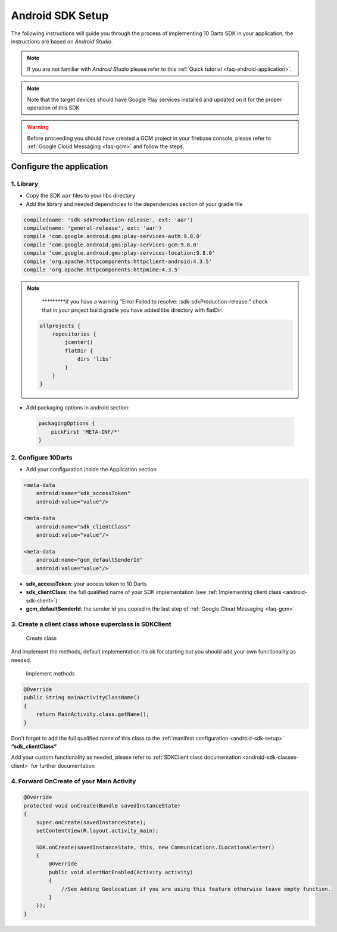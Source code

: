 .. _android-sdk-setup:

=================
Android SDK Setup
=================

The following instructions will guide you through the process of
implementing 10 Darts SDK in your application, the instructions are
based on *Android Studio.*

.. note::

    If you are not familiar with *Android Studio* please refer to this
    :ref:`Quick tutorial <faq-android-application>`.

.. note::
    Note that the target devices should have Google Play services installed
    and updated on it for the proper operation of this SDK

.. warning::

    Before proceeding you should have created a GCM project in your firebase
    console, please refer to :ref:`Google Cloud Messaging <faq-gcm>` and
    follow the steps.


Configure the application
-------------------------

1. Library 
^^^^^^^^^^

-  Copy the SDK ``aar`` files to your libs directory


-  Add the library and needed dependncies to the dependencies section of your gradle file

.. code::

    compile(name: 'sdk-sdkProduction-release', ext: 'aar')
    compile(name: 'general-release', ext: 'aar')
    compile 'com.google.android.gms:play-services-auth:9.8.0'
    compile 'com.google.android.gms:play-services-gcm:9.8.0'
    compile 'com.google.android.gms:play-services-location:9.8.0'
    compile 'org.apache.httpcomponents:httpclient-android:4.3.5'
    compile 'org.apache.httpcomponents:httpmime:4.3.5'

.. note::

    *********if you have a warning "Error:Failed to resolve: :sdk-sdkProduction-release:"
    check that in your project build.gradle you have added libs directory with flatDir:

   .. code::

       allprojects {
           repositories {
               jcenter()
               flatDir {
                   dirs 'libs'
               }
           }
       }

- Add packaging options in android section:

 .. code::

        packagingOptions {
            pickFirst 'META-INF/*'
        }




2. Configure 10Darts
^^^^^^^^^^^^^^^^^^^^


-  Add your configuration inside the Application
   section

.. code:: xml

  <meta-data
      android:name="sdk_accessToken"
      android:value="value"/>

  <meta-data
      android:name="sdk_clientClass"
      android:value="value"/>

  <meta-data
      android:name="gcm_defaultSenderId"
      android:value="value"/>

-  **sdk\_accessToken**: your access token to 10 Darts
-  **sdk\_clientClass**: the full qualified name of your SDK
   implementation (see :ref:`Implementing client class <android-sdk-client>`)
-  **gcm\_defaultSenderId**: the sender id you copied in the last step
   of :ref:`Google Cloud Messaging <faq-gcm>`

.. _android-sdk-client:


3. Create a client class whose superclass is SDKClient
^^^^^^^^^^^^^^^^^^^^^^^^^^^^^^^^^^^^^^^^^^^^^^^^^^^^^^

.. figure:: /_static/images/client1.png
  :alt: Create class

  Create class

And implement the methods, default implementation it’s ok for
starting but you should add your own functionality as needed.

.. figure:: /_static/images/client2.png
  :alt: Implement methods

  Implement methods

.. code:: java

   @Override
   public String mainActivityClassName()
   {
       return MainActivity.class.getName();
   }

Don't forget to add the full qualified name of this class to the
:ref:`manifest configuration <android-sdk-setup>` **“sdk\_clientClass”**



Add your custom functionality as needed, please refer to :ref:`SDKClient class documentation <android-sdk-classes-client>` for further documentation



4. Forward OnCreate of your Main Activity
^^^^^^^^^^^^^^^^^^^^^^^^^^^^^^^^^^^^^^^^^

.. code:: java

   @Override
   protected void onCreate(Bundle savedInstanceState)
   {
       super.onCreate(savedInstanceState);
       setContentView(R.layout.activity_main);

       SDK.onCreate(savedInstanceState, this, new Communications.ILocationAlerter()
       {
           @Override
           public void alertNotEnabled(Activity activity)
           {
               //See Adding Geolocation if you are using this feature otherwise leave empty function.
           }
       });
   }
